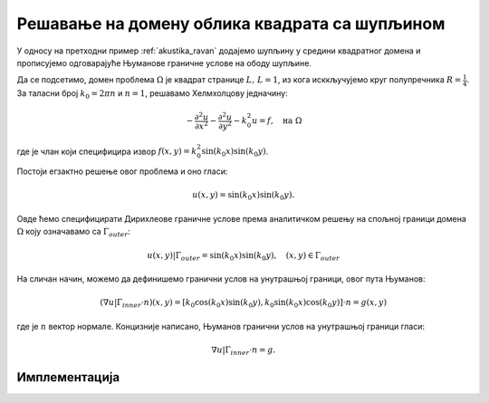 .. _akustika_rupa:

Решавање на домену облика квадрата са шупљином
================================================
 
У односу на претходни пример :ref:`akustika_ravan` додајемо шупљину у средини квадратног домена и прописујемо одговарајуће Њуманове граничне услове на ободу шупљине. 

Да се подсетимо, домен проблема :math:`\Omega` је квадрат странице :math:`L, \, L=1`, из кога исккључујемо круг полупречника :math:`R=\frac{1}{4}`. За таласни број :math:`k_0=2 \pi n` и :math:`n=1`, решавамо Хелмхолцову једначину:

.. math::
    -\frac{\partial^2 u}{\partial x^2} - \frac{\partial^2 u}{\partial y^2} - k_0^2 u = f, \quad \text{на } \Omega

где је члан који специфицира извор :math:`f(x,y)=k_0^2 \sin(k_0x) \sin(k_0 y)`. 

Постоји егзактно решење овог проблема и оно гласи:

.. math:: 
    u(x,y) = \sin(k_0 x) \sin(k_0 y).

Овде ћемо специфицирати Дирихлеове граничне услове према аналитичком решењу на спољној граници домена :math:`\Omega` коју означавамо са :math:`\Gamma_{outer}`:

.. math:: 
    u(x,y) \left| \right. \Gamma_{outer} = \sin(k_0 x) \sin(k_0 y), \quad (x,y) \in \Gamma_{outer}

На сличан начин, можемо да дефинишемо гранични услов на унутрашњој граници, овог пута Њуманов:

.. math::
    (\nabla u \left| \right. \Gamma_{inner} \cdot n) (x,y) = \left[ k_0 \cos(k_0 x) \sin(k_0 y), k_0 \sin(k_0 x) \cos(k_0 y) \right] \cdot n = g(x,y)

где је :math:`n` вектор нормале. Концизније написано, Њуманов гранични услов на унутрашњој граници гласи:

.. math::
    \nabla u \left| \right. \Gamma_{inner} \cdot n = g.


Имплементација
----------------
